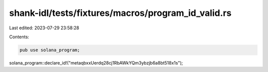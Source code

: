shank-idl/tests/fixtures/macros/program_id_valid.rs
===================================================

Last edited: 2023-07-29 23:58:28

Contents:

.. code-block:: rs

    pub use solana_program;

solana_program::declare_id!("metaqbxxUerdq28cj1RbAWkYQm3ybzjb6a8bt518x1s");


